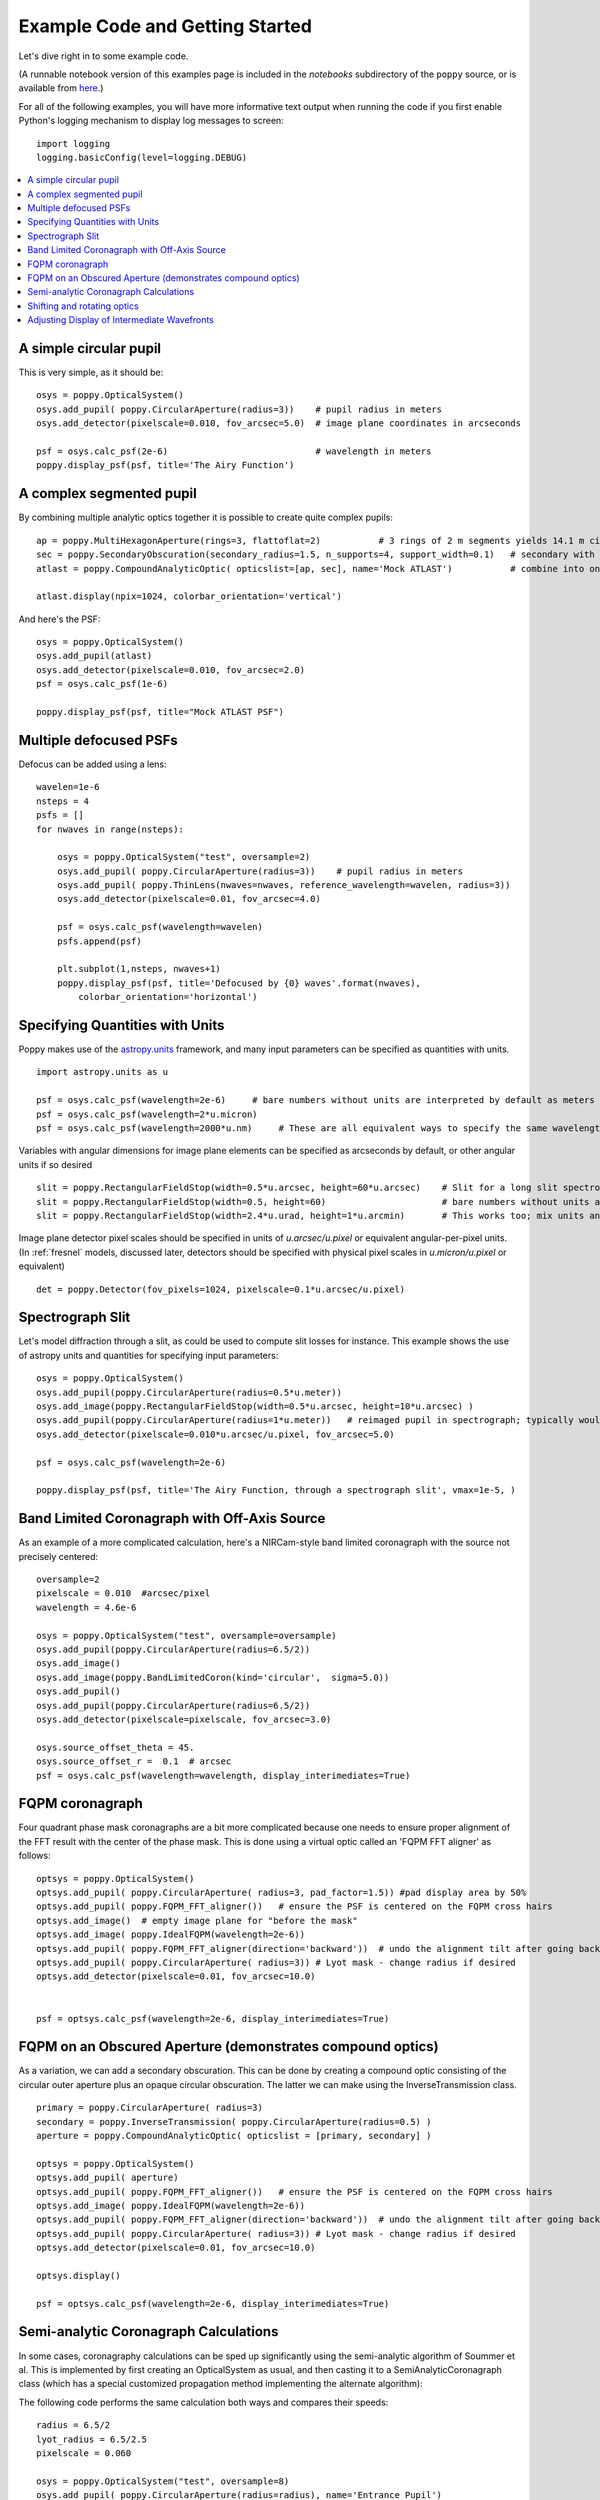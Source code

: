 .. _examples:

Example Code and Getting Started
================================

Let's dive right in to some example code. 


(A runnable notebook version of this examples page is included in the `notebooks` subdirectory of the
``poppy`` source, or is available from `here <https://github.com/spacetelescope/poppy/blob/stable/notebooks/POPPY%20Examples.ipynb>`_.)


For all of the following examples, you will have more informative text output when running the code
if you first enable Python's logging mechanism to display log messages to screen::

        import logging
        logging.basicConfig(level=logging.DEBUG)


.. contents:: :local:


A simple circular pupil
--------------------------

This is very simple, as it should be::

        osys = poppy.OpticalSystem()
        osys.add_pupil( poppy.CircularAperture(radius=3))    # pupil radius in meters
        osys.add_detector(pixelscale=0.010, fov_arcsec=5.0)  # image plane coordinates in arcseconds

        psf = osys.calc_psf(2e-6)                            # wavelength in meters
        poppy.display_psf(psf, title='The Airy Function')

.. image:: ./example_airy.png
   :scale: 100%
   :align: center
   :alt: Sample calculation result

A complex segmented pupil
--------------------------

By combining multiple analytic optics together it is possible to create quite complex pupils::

        ap = poppy.MultiHexagonAperture(rings=3, flattoflat=2)           # 3 rings of 2 m segments yields 14.1 m circumscribed diameter
        sec = poppy.SecondaryObscuration(secondary_radius=1.5, n_supports=4, support_width=0.1)   # secondary with spiders
        atlast = poppy.CompoundAnalyticOptic( opticslist=[ap, sec], name='Mock ATLAST')           # combine into one optic

        atlast.display(npix=1024, colorbar_orientation='vertical')

.. image:: ./example_atlast_pupil.png
   :scale: 50%
   :align: center
   :alt: Sample calculation result

And here's the PSF::

        osys = poppy.OpticalSystem()
        osys.add_pupil(atlast)
        osys.add_detector(pixelscale=0.010, fov_arcsec=2.0)
        psf = osys.calc_psf(1e-6)

        poppy.display_psf(psf, title="Mock ATLAST PSF")

.. image:: ./example_atlast_psf.png
   :scale: 100%
   :align: center
   :alt: Sample calculation result




Multiple defocused PSFs
---------------------------

Defocus can be added using a lens::

        wavelen=1e-6
        nsteps = 4
        psfs = []
        for nwaves in range(nsteps):

            osys = poppy.OpticalSystem("test", oversample=2)
            osys.add_pupil( poppy.CircularAperture(radius=3))    # pupil radius in meters
            osys.add_pupil( poppy.ThinLens(nwaves=nwaves, reference_wavelength=wavelen, radius=3))
            osys.add_detector(pixelscale=0.01, fov_arcsec=4.0)

            psf = osys.calc_psf(wavelength=wavelen)
            psfs.append(psf)

            plt.subplot(1,nsteps, nwaves+1)
            poppy.display_psf(psf, title='Defocused by {0} waves'.format(nwaves),
                colorbar_orientation='horizontal')

        
.. image:: ./example_defocus.png
   :scale: 50%
   :align: center
   :alt: Sample calculation result


Specifying Quantities with Units
--------------------------------

Poppy makes use of the `astropy.units <https://docs.astropy.org/en/stable/units/>`_ framework, and many input parameters can be specified as quantities with units. ::

    import astropy.units as u

    psf = osys.calc_psf(wavelength=2e-6)     # bare numbers without units are interpreted by default as meters for lengths
    psf = osys.calc_psf(wavelength=2*u.micron)
    psf = osys.calc_psf(wavelength=2000*u.nm)     # These are all equivalent ways to specify the same wavelength

Variables with angular dimensions for image plane elements can be specified as arcseconds by default, or other angular units if so desired ::

    slit = poppy.RectangularFieldStop(width=0.5*u.arcsec, height=60*u.arcsec)    # Slit for a long slit spectrograph
    slit = poppy.RectangularFieldStop(width=0.5, height=60)                      # bare numbers without units are interpreted as arcsec in this case
    slit = poppy.RectangularFieldStop(width=2.4*u.urad, height=1*u.arcmin)       # This works too; mix units and conversions are handled automatically

Image plane detector pixel scales should be specified in units of `u.arcsec/u.pixel` or equivalent angular-per-pixel units. (In :ref:`fresnel` models, discussed later, detectors should be specified with physical pixel scales in `u.micron/u.pixel` or equivalent) ::

    det = poppy.Detector(fov_pixels=1024, pixelscale=0.1*u.arcsec/u.pixel)


Spectrograph Slit
-----------------

Let's model diffraction through a slit, as could be used to compute slit losses for instance.
This example shows the use of astropy units and quantities for specifying input parameters::

    osys = poppy.OpticalSystem()
    osys.add_pupil(poppy.CircularAperture(radius=0.5*u.meter))
    osys.add_image(poppy.RectangularFieldStop(width=0.5*u.arcsec, height=10*u.arcsec) )
    osys.add_pupil(poppy.CircularAperture(radius=1*u.meter))   # reimaged pupil in spectrograph; typically would have a grating here
    osys.add_detector(pixelscale=0.010*u.arcsec/u.pixel, fov_arcsec=5.0)

    psf = osys.calc_psf(wavelength=2e-6)

    poppy.display_psf(psf, title='The Airy Function, through a spectrograph slit', vmax=1e-5, )

.. image:: ./example_slit_airy.png
   :scale: 100%
   :align: center
   :alt: Sample calculation result

Band Limited Coronagraph with Off-Axis Source
-----------------------------------------------

As an example of a more complicated calculation, here's a NIRCam-style band limited coronagraph with the source not precisely centered::

    oversample=2
    pixelscale = 0.010  #arcsec/pixel
    wavelength = 4.6e-6

    osys = poppy.OpticalSystem("test", oversample=oversample)
    osys.add_pupil(poppy.CircularAperture(radius=6.5/2))
    osys.add_image()
    osys.add_image(poppy.BandLimitedCoron(kind='circular',  sigma=5.0)) 
    osys.add_pupil()
    osys.add_pupil(poppy.CircularAperture(radius=6.5/2))
    osys.add_detector(pixelscale=pixelscale, fov_arcsec=3.0)

    osys.source_offset_theta = 45.
    osys.source_offset_r =  0.1  # arcsec
    psf = osys.calc_psf(wavelength=wavelength, display_interimediates=True)

.. image:: ./example_BLC_offset.png
   :scale: 60%
   :align: center
   :alt: Sample calculation result



FQPM coronagraph
------------------

Four quadrant phase mask coronagraphs are a bit more complicated because one needs to ensure proper alignment of the
FFT result with the center of the phase mask. This is done using a virtual optic called an 'FQPM FFT aligner' as follows::

    optsys = poppy.OpticalSystem()
    optsys.add_pupil( poppy.CircularAperture( radius=3, pad_factor=1.5)) #pad display area by 50%
    optsys.add_pupil( poppy.FQPM_FFT_aligner())   # ensure the PSF is centered on the FQPM cross hairs
    optsys.add_image()  # empty image plane for "before the mask"
    optsys.add_image( poppy.IdealFQPM(wavelength=2e-6))
    optsys.add_pupil( poppy.FQPM_FFT_aligner(direction='backward'))  # undo the alignment tilt after going back to the pupil plane
    optsys.add_pupil( poppy.CircularAperture( radius=3)) # Lyot mask - change radius if desired
    optsys.add_detector(pixelscale=0.01, fov_arcsec=10.0)


    psf = optsys.calc_psf(wavelength=2e-6, display_interimediates=True)

.. image:: ./example_FQPM.png
   :scale: 60%
   :align: center
   :alt: Sample calculation result


FQPM on an Obscured Aperture (demonstrates compound optics)
--------------------------------------------------------------

As a variation, we can add a secondary obscuration. This can be done by
creating a compound optic consisting of the circular outer aperture plus an
opaque circular obscuration. The latter we can make using the InverseTransmission class. ::


    primary = poppy.CircularAperture( radius=3)
    secondary = poppy.InverseTransmission( poppy.CircularAperture(radius=0.5) )
    aperture = poppy.CompoundAnalyticOptic( opticslist = [primary, secondary] )

    optsys = poppy.OpticalSystem()
    optsys.add_pupil( aperture)
    optsys.add_pupil( poppy.FQPM_FFT_aligner())   # ensure the PSF is centered on the FQPM cross hairs
    optsys.add_image( poppy.IdealFQPM(wavelength=2e-6))
    optsys.add_pupil( poppy.FQPM_FFT_aligner(direction='backward'))  # undo the alignment tilt after going back to the pupil plane
    optsys.add_pupil( poppy.CircularAperture( radius=3)) # Lyot mask - change radius if desired
    optsys.add_detector(pixelscale=0.01, fov_arcsec=10.0)

    optsys.display()

    psf = optsys.calc_psf(wavelength=2e-6, display_interimediates=True)


.. image:: ./example_FQPM_obscured.png
   :scale: 60%
   :align: center
   :alt: Sample calculation result





Semi-analytic Coronagraph Calculations
----------------------------------------

In some cases, coronagraphy calculations can be sped up significantly using the semi-analytic algorithm of Soummer et al. 
This is implemented by first creating an OpticalSystem as usual, and then casting it to a SemiAnalyticCoronagraph class 
(which has a special customized propagation method implementing the alternate algorithm):


The following code performs the same calculation both ways and compares their speeds::

        radius = 6.5/2
        lyot_radius = 6.5/2.5
        pixelscale = 0.060

        osys = poppy.OpticalSystem("test", oversample=8)
        osys.add_pupil( poppy.CircularAperture(radius=radius), name='Entrance Pupil')
        osys.add_image( poppy.CircularOcculter(radius = 0.1) )
        osys.add_pupil( poppy.CircularAperture(radius=lyot_radius), name='Lyot Pupil')
        osys.add_detector(pixelscale=pixelscale, fov_arcsec=5.0)


        plt.figure(1)
        sam_osys = poppy.SemiAnalyticCoronagraph(osys, oversample=8, occulter_box=0.15)

        import time
        t0s = time.time()
        psf_sam = sam_osys.calc_psf(display_interimediates=True)
        t1s = time.time()

        plt.figure(2)
        t0f = time.time()
        psf_fft = osys.calc_psf(display_interimediates=True)
        t1f = time.time()

        plt.figure(3)
        plt.clf()
        plt.subplot(121)
        poppy.utils.display_psf(psf_fft, title="FFT")
        plt.subplot(122)
        poppy.utils.display_psf(psf_sam, title="SAM")

        print "Elapsed time, FFT:  %.3s" % (t1f-t0f)
        print "Elapsed time, SAM:  %.3s" % (t1s-t0s)


.. image:: ./example_SAM_comparison.png
   :scale: 50%
   :align: center
   :alt: Sample calculation result


On my circa-2010 Mac Pro, the results are dramatic::

        Elapsed time, FFT:  62.
        Elapsed time, SAM:  4.1


Shifting and rotating optics
---------------------------------


All OpticalElements support arbitrary shifts and rotations
of the optic. Set the `shift_x`, `shift_y` or `rotation` attributes. 
The shifts are given in meters for pupil plane optics, or arcseconds
for image plane optics.  Rotations are given in degrees counterclockwise around the optical
axis.

As an example, we can demonstrate the invariance of PSFs when an aperture is shifted::

    ap_regular = poppy.CircularAperture(radius=2, pad_factor=1.5)  # pad_factor is important here - without it you will
    ap_shifted = poppy.CircularAperture(radius=2, pad_factor=1.5)  # crop off part of the circle outside the array.
    ap_shifted.shift_x =-0.75
    ap_shifted.shift_y = 0.25

    plt.figure(figsize=(6,6))

    for optic, title, i in [(ap_regular, 'Unshifted', 1), (ap_shifted, 'Shifted', 3)]:

        sys = poppy.OpticalSystem()
        sys.add_pupil(optic)
        sys.add_detector(0.010, fov_pixels=100)
        psf = sys.calc_psf()

        ax1 = plt.subplot(2,2,i)
        optic.display(nrows=2, colorbar=False, ax=ax1)
        ax1.set_title(title+' pupil')
        ax2 = plt.subplot(2,2,i+1)
        poppy.display_psf(psf,ax=ax2, colorbar=False)
        ax2.set_title(title+' PSF')

.. image:: ./example_shift_invariance.png
   :scale: 100%
   :align: center
   :alt: Sample calculation result


In addition to setting the attributes as shown in the above example, these
options can be set directly in the initialization of such elements::

    ap = poppy.RectangleAperture(rotation=30, shift_x=0.1)
    ap.display(colorbar=False)

.. image:: ./example_shift_and_rotate.png
   :scale: 100%
   :align: center
   :alt: Sample calculation result


Adjusting Display of Intermediate Wavefronts
----------------------------------------------


When calculating a wavefront, you can display each interimediate wavefront plane, which often helps to visualize what's happening in a given propagation calculation. This is done by setting `display_interimediates=True`::

        psf = osys.calc_psf(display_interimediates=True)

Poppy attempts to guess reasonable defaults for displaying each interimediate planes, but sometimes you may wish to override these defaults. This can be done by setting
"display hint" attributes on the planes of your optical system. Available options include

 * `wavefront_display_hint` = `"intensity"` or `"phase"` to set what kind of display is shown for the complex wavefront at that plane
 * `wavefront_display_vmax_hint` and `wavefront_display_vmin_hint` to adjust the parameters of the display scale
 * `wavefront_display_imagecrop` to adjust the cropping or zoom of how much of a wavefront is displayed (by default, 
   pupil planes are not cropped, while image planes are cropped to 5 arcseconds to better show the details of the inner core region of a PSF).
 * `display_annotate` can be set to an arbitrary function to be called in order to apply custom annotations, or any other plot adjustment outside of the scope of
   the above display hints.

For instance, here's a variation of the above coronagraph calculation with some of the display parameters adjusted::

    radius = 6.5/2 * u.m
    lyot_radius = 6.5/2.5 *u.m
    pixelscale = 0.060 *u.arcsec/u.pixel
    osys = poppy.OpticalSystem(oversample=4)
    pupil = poppy.CircularAperture(radius=radius)

    occulter = poppy.CircularOcculter(radius = 0.1*u.arcsec)
    # adjust display size and color scale after the occulter
    occulter.wavefront_display_imagecrop = 1.0
    occulter.wavefront_display_vmin_hint=1e-6

    lyotstop = poppy.CircularAperture(radius=lyot_radius)
    # hint that we would like to see intensity rather than phase after Lyot stop
    lyotstop.wavefront_display_hint='intensity'

    osys.add_pupil( pupil)
    osys.add_image( occulter)
    osys.add_pupil( lyotstop)
    osys.add_detector(pixelscale=pixelscale, fov_arcsec=2.0)
    # you can also set hints onto optics in the planes list
    osys.planes[-1].wavefront_display_vmin_hint =  1e-6   

    plt.figure(figsize=(8,8))
    psf = osys.calc_psf(wavelength = 1*u.micron, display_interimediates=True)

.. image:: ./example_display_hints.png
   :scale: 100%
   :align: center
   :alt: Sample calculation result





